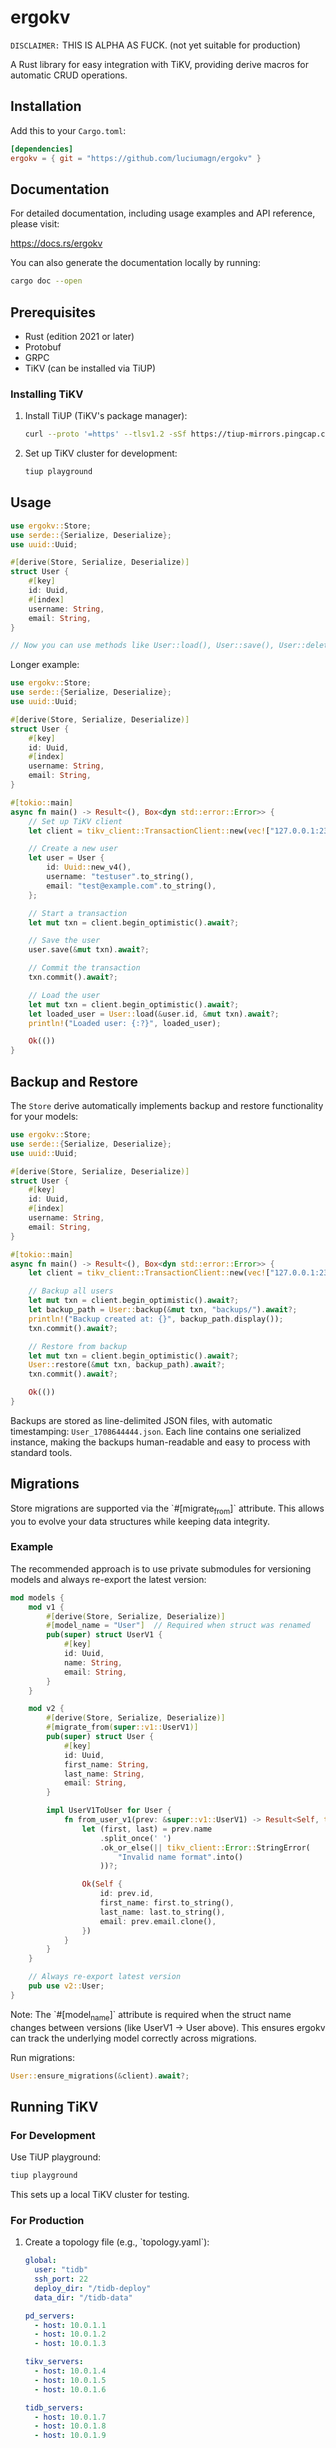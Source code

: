 * ergokv

=DISCLAIMER:= THIS IS ALPHA AS FUCK. (not yet suitable for production)

A Rust library for easy integration with TiKV, providing derive macros for automatic CRUD operations.

[[https://crates.io/crates/ergokv][https://img.shields.io/crates/v/ergokv.svg]]
[[https://docs.rs/ergokv][https://docs.rs/ergokv/badge.svg]]
[[https://github.com/luciumagn/ergokv/blob/main/LICENSE][https://img.shields.io/badge/license-Fair-blue.svg]]

** Installation

Add this to your =Cargo.toml=:

#+BEGIN_SRC toml
[dependencies]
ergokv = { git = "https://github.com/luciumagn/ergokv" }
#+END_SRC

** Documentation

For detailed documentation, including usage examples and API reference, please visit:

[[https://docs.rs/ergokv][https://docs.rs/ergokv]]

You can also generate the documentation locally by running:

#+BEGIN_SRC bash
cargo doc --open
#+END_SRC

** Prerequisites

- Rust (edition 2021 or later)
- Protobuf
- GRPC
- TiKV (can be installed via TiUP)

*** Installing TiKV

1. Install TiUP (TiKV's package manager):

   #+BEGIN_SRC bash
   curl --proto '=https' --tlsv1.2 -sSf https://tiup-mirrors.pingcap.com/install.sh | sh
   #+END_SRC

2. Set up TiKV cluster for development:

   #+BEGIN_SRC bash
   tiup playground
   #+END_SRC

** Usage

#+BEGIN_SRC rust
use ergokv::Store;
use serde::{Serialize, Deserialize};
use uuid::Uuid;

#[derive(Store, Serialize, Deserialize)]
struct User {
    #[key]
    id: Uuid,
    #[index]
    username: String,
    email: String,
}

// Now you can use methods like User::load(), User::save(), User::delete(), User::by_username()
#+END_SRC

Longer example:

#+BEGIN_SRC rust
use ergokv::Store;
use serde::{Serialize, Deserialize};
use uuid::Uuid;

#[derive(Store, Serialize, Deserialize)]
struct User {
    #[key]
    id: Uuid,
    #[index]
    username: String,
    email: String,
}

#[tokio::main]
async fn main() -> Result<(), Box<dyn std::error::Error>> {
    // Set up TiKV client
    let client = tikv_client::TransactionClient::new(vec!["127.0.0.1:2379"]).await?;

    // Create a new user
    let user = User {
        id: Uuid::new_v4(),
        username: "testuser".to_string(),
        email: "test@example.com".to_string(),
    };

    // Start a transaction
    let mut txn = client.begin_optimistic().await?;

    // Save the user
    user.save(&mut txn).await?;

    // Commit the transaction
    txn.commit().await?;

    // Load the user
    let mut txn = client.begin_optimistic().await?;
    let loaded_user = User::load(&user.id, &mut txn).await?;
    println!("Loaded user: {:?}", loaded_user);

    Ok(())
}
#+END_SRC
** Backup and Restore

The =Store= derive automatically implements backup and restore functionality for your models:

#+BEGIN_SRC rust
use ergokv::Store;
use serde::{Serialize, Deserialize};
use uuid::Uuid;

#[derive(Store, Serialize, Deserialize)]
struct User {
    #[key]
    id: Uuid,
    #[index]
    username: String,
    email: String,
}

#[tokio::main]
async fn main() -> Result<(), Box<dyn std::error::Error>> {
    let client = tikv_client::TransactionClient::new(vec!["127.0.0.1:2379"]).await?;

    // Backup all users
    let mut txn = client.begin_optimistic().await?;
    let backup_path = User::backup(&mut txn, "backups/").await?;
    println!("Backup created at: {}", backup_path.display());
    txn.commit().await?;

    // Restore from backup
    let mut txn = client.begin_optimistic().await?;
    User::restore(&mut txn, backup_path).await?;
    txn.commit().await?;

    Ok(())
}
#+END_SRC

Backups are stored as line-delimited JSON files, with automatic timestamping:
=User_1708644444.json=. Each line contains one serialized instance, making the
backups human-readable and easy to process with standard tools.

** Migrations

Store migrations are supported via the `#[migrate_from]` attribute. This allows you to evolve your data structures while keeping data integrity.

*** Example

The recommended approach is to use private submodules for versioning models and always re-export the latest version:

#+BEGIN_SRC rust
mod models {
    mod v1 {
        #[derive(Store, Serialize, Deserialize)]
        #[model_name = "User"]  // Required when struct was renamed
        pub(super) struct UserV1 {
            #[key]
            id: Uuid,
            name: String,
            email: String,
        }
    }

    mod v2 {
        #[derive(Store, Serialize, Deserialize)]
        #[migrate_from(super::v1::UserV1)]
        pub(super) struct User {
            #[key]
            id: Uuid,
            first_name: String,
            last_name: String,
            email: String,
        }

        impl UserV1ToUser for User {
            fn from_user_v1(prev: &super::v1::UserV1) -> Result<Self, tikv_client::Error> {
                let (first, last) = prev.name
                    .split_once(' ')
                    .ok_or_else(|| tikv_client::Error::StringError(
                        "Invalid name format".into()
                    ))?;

                Ok(Self {
                    id: prev.id,
                    first_name: first.to_string(),
                    last_name: last.to_string(),
                    email: prev.email.clone(),
                })
            }
        }
    }

    // Always re-export latest version
    pub use v2::User;
}
#+END_SRC

Note: The `#[model_name]` attribute is required when the struct name changes between versions (like UserV1 -> User above). This ensures ergokv can track the underlying model correctly across migrations.

Run migrations:

#+BEGIN_SRC rust
User::ensure_migrations(&client).await?;
#+END_SRC


** Running TiKV

*** For Development

Use TiUP playground:

#+BEGIN_SRC bash
tiup playground
#+END_SRC

This sets up a local TiKV cluster for testing.

*** For Production

1. Create a topology file (e.g., `topology.yaml`):

   #+BEGIN_SRC yaml
   global:
     user: "tidb"
     ssh_port: 22
     deploy_dir: "/tidb-deploy"
     data_dir: "/tidb-data"

   pd_servers:
     - host: 10.0.1.1
     - host: 10.0.1.2
     - host: 10.0.1.3

   tikv_servers:
     - host: 10.0.1.4
     - host: 10.0.1.5
     - host: 10.0.1.6

   tidb_servers:
     - host: 10.0.1.7
     - host: 10.0.1.8
     - host: 10.0.1.9
   #+END_SRC

2. Deploy the cluster:

   #+BEGIN_SRC bash
   tiup cluster deploy mytikvcluster 5.1.0 topology.yaml --user root -p
   #+END_SRC

3. Start the cluster:

   #+BEGIN_SRC bash
   tiup cluster start mytikvcluster
   #+END_SRC


** Testing

To run tests, ensure you have TiUP installed and then use:

#+BEGIN_SRC bash
cargo test
#+END_SRC

Tests will automatically start and stop a TiKV instance using TiUP.

I will be honest with you, chief, I made one test and that's it.

** License

This project is licensed under the Fair License:

#+BEGIN_QUOTE
Copyright (c) 2024 Lukáš Hozda

Usage of the works is permitted provided that this instrument is retained with the works, so that any entity that uses the works is notified of this instrument.

DISCLAIMER: THE WORKS ARE WITHOUT WARRANTY.
#+END_QUOTE

** Contributing

Contributions are welcome! Please feel free to submit a Pull Request.

There is a lot of things that could be improved:
- Make ergokv support more KV stores
- Improve documentation
- Allow swapping the serialization format (currently we use CBOR via ciborium)
- Let methods be generic (in the case of TiKV) over RawClient, Transaction and
  TransactionClient
- Add methods that retrieve multiple structures, to make it useful to e.g. fetch
  entities like articles and all users (note that this can be done already by manually making
  a sort of entity registry for yourself)

** GitHub Repository

[[https://github.com/luciumagn/ergokv][github.com/luciumagn/ergokv]]
